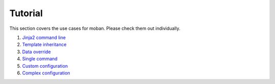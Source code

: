 Tutorial
================================================================================

This section covers the use cases for moban. Please check them out individually.

#. `Jinja2 command line`_
#. `Template inheritance`_
#. `Data override`_
#. `Single command`_
#. `Custom configuration`_
#. `Complex configuration`_

.. _Jinja2 command line: level-1-jinja2-cli/README.rst
.. _Template inheritance: level-2-template-inheritance/README.rst
.. _Data override: level-3-data-override/README.rst
.. _Single command: level-4-single-command/README.rst
.. _Custom configuration: level-5-custom-configuration/README.rst
.. _Complex configuration: level-6-complex-configuration/README.rst
